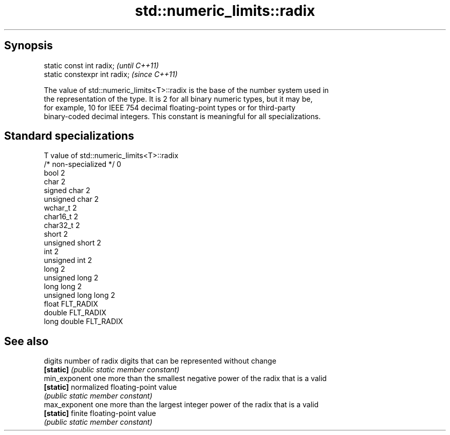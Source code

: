 .TH std::numeric_limits::radix 3 "Jun 28 2014" "2.0 | http://cppreference.com" "C++ Standard Libary"
.SH Synopsis
   static const int radix;      \fI(until C++11)\fP
   static constexpr int radix;  \fI(since C++11)\fP

   The value of std::numeric_limits<T>::radix is the base of the number system used in
   the representation of the type. It is 2 for all binary numeric types, but it may be,
   for example, 10 for IEEE 754 decimal floating-point types or for third-party
   binary-coded decimal integers. This constant is meaningful for all specializations.

.SH Standard specializations

   T                     value of std::numeric_limits<T>::radix
   /* non-specialized */ 0
   bool                  2
   char                  2
   signed char           2
   unsigned char         2
   wchar_t               2
   char16_t              2
   char32_t              2
   short                 2
   unsigned short        2
   int                   2
   unsigned int          2
   long                  2
   unsigned long         2
   long long             2
   unsigned long long    2
   float                 FLT_RADIX
   double                FLT_RADIX
   long double           FLT_RADIX

.SH See also

   digits       number of radix digits that can be represented without change
   \fB[static]\fP     \fI(public static member constant)\fP 
   min_exponent one more than the smallest negative power of the radix that is a valid
   \fB[static]\fP     normalized floating-point value
                \fI(public static member constant)\fP 
   max_exponent one more than the largest integer power of the radix that is a valid
   \fB[static]\fP     finite floating-point value
                \fI(public static member constant)\fP 
